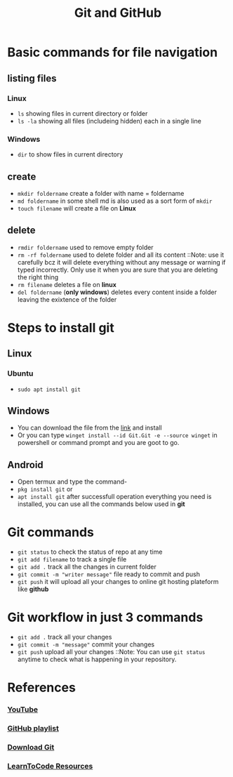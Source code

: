 #+title: Git and GitHub

* Basic commands for file navigation

** listing files
*** Linux
- ~ls~ showing files in current directory or folder
- ~ls -la~ showing all files (includeing hidden) each in a single line
*** Windows
- ~dir~ to show files in current directory

** create
- ~mkdir foldername~ create a folder with name = foldername
- ~md foldername~ in some shell md is also used as a sort form of ~mkdir~
- ~touch filename~ will create a file on *Linux*

** delete
- ~rmdir foldername~ used to remove empty folder
- ~rm -rf foldername~ used to delete folder and all its content
  ::Note: use it carefully bcz it will delete everything without any message or warning if typed incorrectly. Only use it when you are sure that you are deleting the right thing
- ~rm filename~ deletes a file on *linux*
- ~del foldername~ (*only windows*) deletes every content inside a folder leaving the exixtence of the folder

* Steps to install git
** Linux
*** Ubuntu
- ~sudo apt install git~
** Windows
- You can download the file from the [[https://git-scm.com/downloads][link]] and install
- Or you can type ~winget install --id Git.Git -e --source winget~ in powershell or command prompt and you are goot to go.
** Android
- Open termux and type the command-
- ~pkg install git~ or
- ~apt install git~ after successfull operation everything you need is installed, you can use all the commands below used in *git*

* Git commands
- ~git status~ to check the status of repo at any time
- ~git add filename~ to track a single file
- ~git add .~ track all the changes in current folder
- ~git commit -m "writer message"~ file ready to commit and push
- ~git push~ it will upload all your changes to online git hosting plateform like *github*

* Git workflow in just 3 commands
- ~git add .~ track all your changes
- ~git commit -m "message"~ commit your changes
- ~git push~ upload all your changes
  ::Note: You can use ~git status~ anytime to check what is happening in your repository.

* References
*** [[https://youtube.com/@freecodingclub][YouTube]]
*** [[https://www.youtube.com/watch?v=pwxwjX82pRQ&list=PLxQXJdvflup2rvN6ALwRX3X9hZfTk2L6Z][GitHub playlist]]
*** [[https://git-scm.com/downloadshttps://git-scm.com/downloads][Download Git]]
*** [[https://github.com/CISSSCO/learnToCode][LearnToCode Resources]]
